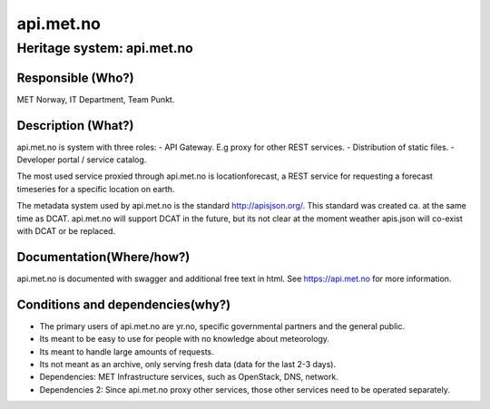 api.met.no
^^^^^^^^^^^

Heritage system: api.met.no
"""""""""""""""""""""""""""


Responsible (Who?)
==================

.. Required. Who is responsible for this heritage system. This can be a
   group, a role or an administrative unit. Try to avoid linking to specific
   persons.

MET Norway, IT Department, Team Punkt.

Description (What?)
===================

.. Required. Short description of the system:
   - what types of metadata is stored in this system.
   - how is the metadata stored
   - formats/language

api.met.no is system with three roles:
- API Gateway. E.g proxy for other REST services.
- Distribution of static files.
- Developer portal / service catalog.

The most used service proxied through api.met.no is locationforecast,
a REST service for requesting a forecast timeseries for a specific location on earth.

The metadata system used by api.met.no is the standard http://apisjson.org/.
This standard was created ca. at the same time as DCAT. api.met.no will support DCAT in the future,
but its not clear at the moment weather apis.json will co-exist with DCAT or be replaced.


Documentation(Where/how?)
=========================

.. Required. Links to system dokumentation as comments, mark links that are
   only available for internal users

api.met.no is documented with swagger and additional free text in html. See https://api.met.no for more information.

Conditions and dependencies(why?)
=================================

.. Required. Please add a short paragraph explaining in words why the system is as it is

.. Which users needs are this system ment to cover?
   Are there specific choices that has been made which sets important limitations to the system?
   Current dependencies: list of other systems (internal/external) currently connected to this system

* The primary users of api.met.no are yr.no, specific governmental partners and the general public.
* Its meant to be easy to use for people with no knowledge about meteorology.
* Its meant to handle large amounts of requests.
* Its not meant as an archive, only serving fresh data (data for the last 2-3 days).
* Dependencies: MET Infrastructure services, such as OpenStack, DNS, network.
* Dependencies 2: Since api.met.no proxy other services, those other services need to be operated separately.

